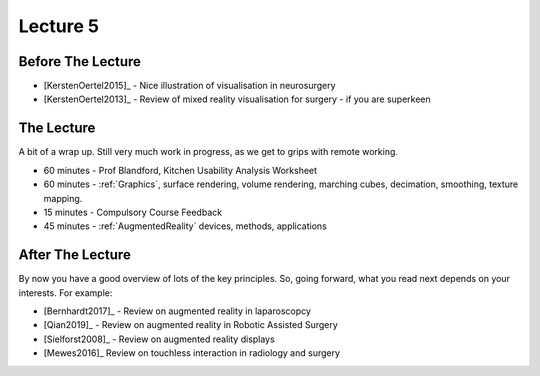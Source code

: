 .. _Lecture5:

Lecture 5
=========

Before The Lecture
------------------

* [KerstenOertel2015]_ - Nice illustration of visualisation in neurosurgery
* [KerstenOertel2013]_ - Review of mixed reality visualisation for surgery - if you are superkeen


The Lecture
-----------

A bit of a wrap up. Still very much work in progress, as we
get to grips with remote working.

* 60 minutes - Prof Blandford, Kitchen Usability Analysis Worksheet
* 60 minutes - :ref:`Graphics`, surface rendering, volume rendering, marching cubes, decimation, smoothing, texture mapping.
* 15 minutes - Compulsory Course Feedback
* 45 minutes - :ref:`AugmentedReality` devices, methods, applications


After The Lecture
-----------------

By now you have a good overview of lots of the key principles.
So, going forward, what you read next depends on your interests.
For example:

* [Bernhardt2017]_ - Review on augmented reality in laparoscopcy
* [Qian2019]_ - Review on augmented reality in Robotic Assisted Surgery
* [Sielforst2008]_ - Review on augmented reality displays
* [Mewes2016]_ Review on touchless interaction in radiology and surgery




